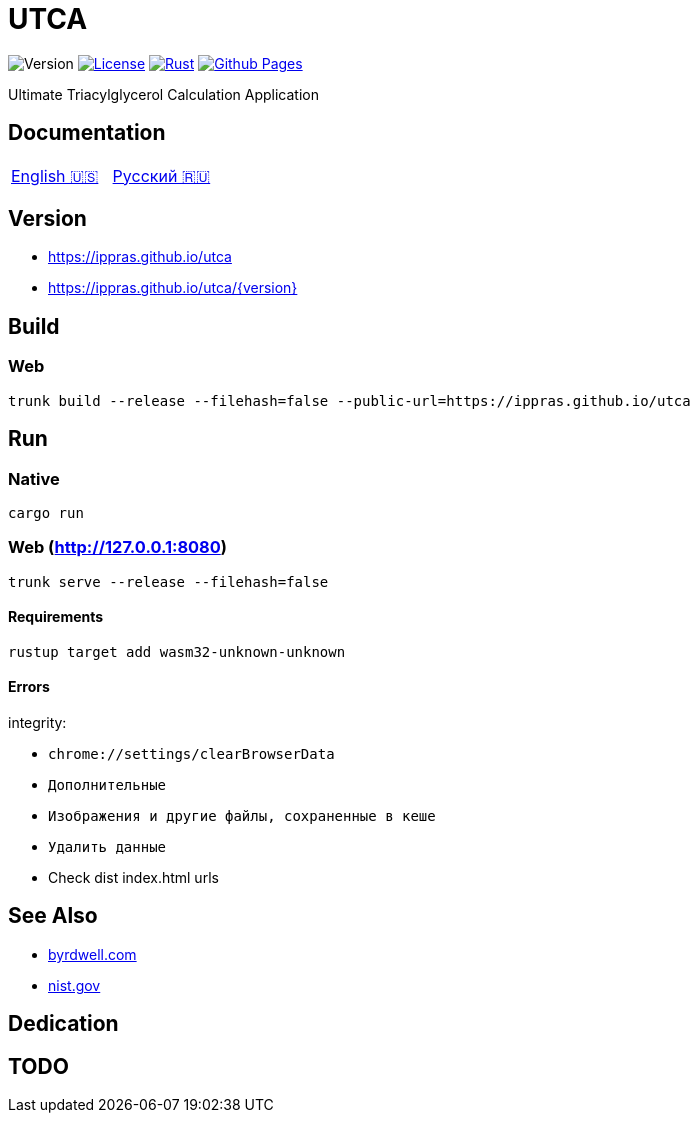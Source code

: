 = UTCA

image:https://img.shields.io/github/v/release/ippras/utca-source?label=Version&sort=semver[Version]
image:https://img.shields.io/github/license/ippras/utca-source?label=License[License, link=license]
image:https://img.shields.io/github/actions/workflow/status/ippras/utca-source/rust.yml?logo=github&label=Rust[Rust, link=https://github.com/ippras/utca-source/actions/workflows/rust.yml]
image:https://img.shields.io/github/actions/workflow/status/ippras/utca-source/pages.yml?logo=github&label=Github Pages[Github Pages, link=https://github.com/ippras/utca-source/actions/workflows/pages.yml]

Ultimate Triacylglycerol Calculation Application

== Documentation

|===
|link:doc/en-US.adoc[English 🇺🇸] | link:doc/ru-RU.adoc[Русский 🇷🇺]
|===

== Version

* link:https://ippras.github.io/utca[title=Latest Release, window=_blank]
* link:https://ippras.github.io/utca/{version}[title=Release Version, window=_blank]

== Build

=== Web

[source,shell]
trunk build --release --filehash=false --public-url=https://ippras.github.io/utca

== Run

=== Native

[source,shell]
cargo run

=== Web (http://127.0.0.1:8080)

[source,shell]
trunk serve --release --filehash=false

==== Requirements

[source,shell]
rustup target add wasm32-unknown-unknown

==== Errors

integrity:

* `chrome://settings/clearBrowserData`
* `Дополнительные`
* `Изображения и другие файлы, сохраненные в кеше`
* `Удалить данные`

* Check dist index.html urls

== See Also

* link:https://byrdwell.com/Triacylglycerols/TAGbyMass1.htm[byrdwell.com]
* link:https://physics.nist.gov/cgi-bin/Compositions/stand_alone.pl[nist.gov, title=Atomic Weights and Isotopic Compositions for All Elements]

== Dedication

== TODO

